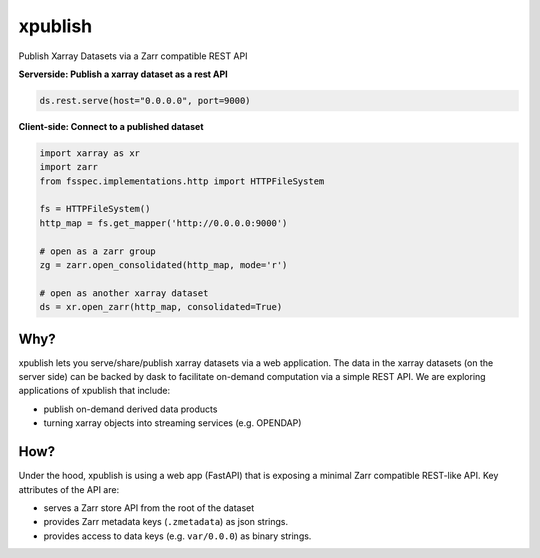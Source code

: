 xpublish
========

Publish Xarray Datasets via a Zarr compatible REST API

.. image:: https://img.shields.io/github/workflow/status/xarray-contrib/xpublish/CI?logo=github
   :target: https://github.com/xarray-contrib/xpublish/actions?query=workflow%3ACI
   :alt: GitHub Workflow Status

.. image:: https://readthedocs.org/projects/xpublish/badge/?version=latest
   :target: https://xpublish.readthedocs.io/en/latest/?badge=latest
   :alt: Documentation Status

.. image:: https://mybinder.org/badge_logo.svg
   :target: https://mybinder.org/v2/gh/xarray-contrib/xpublish/master
   :alt: Binder

.. image:: https://codecov.io/gh/xarray-contrib/xpublish/branch/master/graph/badge.svg
   :target: https://codecov.io/gh/xarray-contrib/xpublish

**Serverside: Publish a xarray dataset as a rest API**

.. code-block:: python

   ds.rest.serve(host="0.0.0.0", port=9000)


**Client-side: Connect to a published dataset**

.. code-block:: python

   import xarray as xr
   import zarr
   from fsspec.implementations.http import HTTPFileSystem

   fs = HTTPFileSystem()
   http_map = fs.get_mapper('http://0.0.0.0:9000')

   # open as a zarr group
   zg = zarr.open_consolidated(http_map, mode='r')

   # open as another xarray dataset
   ds = xr.open_zarr(http_map, consolidated=True)


Why?
^^^^

xpublish lets you serve/share/publish xarray datasets via a web application.
The data in the xarray datasets (on the server side) can be backed by dask to facilitate on-demand computation via a simple REST API.
We are exploring applications of xpublish that include:

* publish on-demand derived data products
* turning xarray objects into streaming services (e.g. OPENDAP)

How?
^^^^

Under the hood, xpublish is using a web app (FastAPI) that is exposing a minimal Zarr compatible REST-like API.
Key attributes of the API are:

* serves a Zarr store API from the root of the dataset
* provides Zarr metadata keys (\ ``.zmetadata``\ ) as json strings.
* provides access to data keys (e.g. ``var/0.0.0``\ ) as binary strings.
